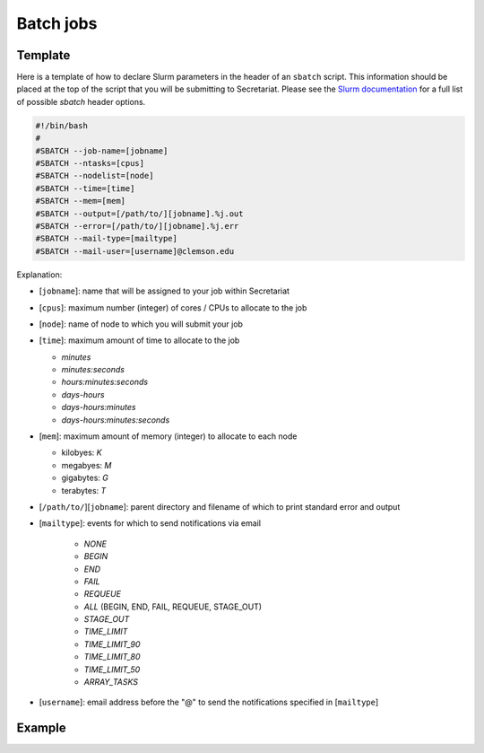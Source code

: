 Batch jobs
==========

Template
--------

Here is a template of how to declare Slurm parameters in the header of an ``sbatch`` script. This information should be placed at the top of the script that you will be submitting to Secretariat. Please see the `Slurm documentation`_ for a full list of possible `sbatch` header options.

.. code-block:: bash

   #!/bin/bash
   #
   #SBATCH --job-name=[jobname]
   #SBATCH --ntasks=[cpus]
   #SBATCH --nodelist=[node]
   #SBATCH --time=[time]
   #SBATCH --mem=[mem]
   #SBATCH --output=[/path/to/][jobname].%j.out
   #SBATCH --error=[/path/to/][jobname].%j.err
   #SBATCH --mail-type=[mailtype]
   #SBATCH --mail-user=[username]@clemson.edu

Explanation:

- [``jobname``]: name that will be assigned to your job within Secretariat

- [``cpus``]: maximum number (integer) of cores / CPUs to allocate to the job

- [``node``]: name of node to which you will submit your job

- [``time``]: maximum amount of time to allocate to the job

  - *minutes*

  - *minutes:seconds*

  - *hours:minutes:seconds*

  - *days-hours*

  - *days-hours:minutes*

  - *days-hours:minutes:seconds*

- [``mem``]: maximum amount of memory (integer) to allocate to each node

  - kilobyes: *K*

  - megabyes: *M*

  - gigabytes: *G*

  - terabytes: *T*

- [``/path/to/``][``jobname``]: parent directory and filename of which to print standard error and output

- [``mailtype``]: events for which to send notifications via email

   - *NONE*

   - *BEGIN*

   - *END*

   - *FAIL*

   - *REQUEUE*

   - *ALL* (BEGIN, END, FAIL, REQUEUE, STAGE_OUT)

   - *STAGE_OUT*

   - *TIME_LIMIT*

   - *TIME_LIMIT_90*

   - *TIME_LIMIT_80*

   - *TIME_LIMIT_50*

   - *ARRAY_TASKS*

- [``username``]: email address before the "@" to send the notifications specified in [``mailtype``]

Example
-------


.. _Slurm documentation: https://slurm.schedmd.com/sbatch.html
